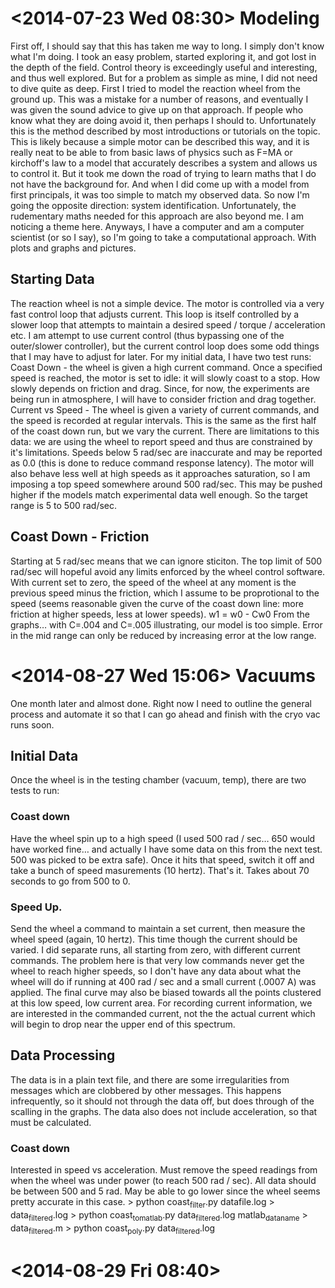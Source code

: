 * <2014-07-23 Wed 08:30> Modeling
First off, I should say that this has taken me way to long. I simply don't know what I'm doing. I took an easy problem, started exploring it, and got lost in the depth of the field. Control theory is exceedingly useful and interesting, and thus well explored. But for a problem as simple as mine, I did not need to dive quite as deep.
First I tried to model the reaction wheel from the ground up. This was a mistake for a number of reasons, and eventually I was given the sound advice to give up on that approach. If people who know what they are doing avoid it, then perhaps I should to. Unfortunately this is the method described by most introductions or tutorials on the topic. This is likely because a simple motor can be described this way, and it is really neat to be able to from basic laws of physics such as F=MA or kirchoff's law to a model that accurately describes a system and allows us to control it.
But it took me down the road of trying to learn maths that I do not have the background for. And when I did come up with a model from first principals, it was too simple to match my observed data. So now I'm going the opposite direction: system identification.
Unfortunately, the rudementary maths needed for this approach are also beyond me. I am noticing a theme here. Anyways, I have a computer and am a computer scientist (or so I say), so I'm going to take a computational approach. With plots and graphs and pictures.
** Starting Data
The reaction wheel is not a simple device. The motor is controlled via a very fast control loop that adjusts current. This loop is itself controlled by a slower loop that attempts to maintain a desired speed / torque / acceleration etc. I am attempt to use current control (thus bypassing one of the outer/slower controller), but the current control loop does some odd things that I may have to adjust for later.
For my initial data, I have two test runs:
  Coast Down - the wheel is given a high current command. Once a specified speed is reached, the motor is set to idle: it will slowly coast to a stop. How slowly depends on friction and drag. Since, for now, the experiments are being run in atmosphere, I will have to consider friction and drag together.
  Current vs Speed - The wheel is given a variety of current commands, and the speed is recorded at regular intervals. This is the same as the first half of the coast down run, but we vary the current.
There are limitations to this data: we are using the wheel to report speed and thus are constrained by it's limitations. Speeds below 5 rad/sec are inaccurate and may be reported as 0.0 (this is done to reduce command response latency). The motor will also behave less well at high speeds as it approaches saturation, so I am imposing a top speed somewhere around 500 rad/sec. This may be pushed higher if the models match experimental data well enough. So the target range is 5 to 500 rad/sec.
** Coast Down - Friction
Starting at 5 rad/sec means that we can ignore sticiton. The top limit of 500 rad/sec will hopeful avoid any limits enforced by the wheel control software. With current set to zero, the speed of the wheel at any moment is the previous speed minus the friction, which I assume to be proprotional to the speed (seems reasonable given the curve of the coast down line: more friction at higher speeds, less at lower speeds).
  w1 = w0 - Cw0
From the graphs... with C=.004 and C=.005 illustrating, our model is too simple. Error in the mid range can only be reduced by increasing error at the low range.

* <2014-08-27 Wed 15:06> Vacuums
One month later and almost done.
Right now I need to outline the general process and automate it so that I can go ahead and finish with the cryo vac runs soon.
** Initial Data
Once the wheel is in the testing chamber (vacuum, temp), there are two tests to run:
*** Coast down
Have the wheel spin up to a high speed (I used 500 rad / sec... 650 would have worked fine... and actually I have some data on this from the next test. 500 was picked to be extra safe). Once it hits that speed, switch it off and take a bunch of speed masurements (10 hertz). That's it. Takes about 70 seconds to go from 500 to 0.
*** Speed Up.
Send the wheel a command to maintain a set current, then measure the wheel speed (again, 10 hertz). This time though the current should be varied. I did separate runs, all starting from zero, with different current commands.
The problem here is that very low commands never get the wheel to reach higher speeds, so I don't have any data about what the wheel will do if running at 400 rad / sec and a small current (.0007 A) was applied. The final curve may also be biased towards all the points clustered at this low speed, low current area.
For recording current information, we are interested in the commanded current, not the the actual current which will begin to drop near the upper end of this spectrum.
** Data Processing
The data is in a plain text file, and there are some irregularities from messages which are clobbered by other messages. This happens infrequently, so it should not through the data off, but does through of the scalling in the graphs.
The data also does not include acceleration, so that must be calculated.
*** Coast down
Interested in speed vs acceleration.
Must remove the speed readings from when the wheel was under power (to reach 500 rad / sec). All data should be between 500 and 5 rad. May be able to go lower since the wheel seems pretty accurate in this case.
> python coast_filter.py datafile.log > data_filtered.log
> python coast_to_matlab.py data_filtered.log matlab_data_name > data_filtered.m
> python coast_poly.py data_filtered.log
* <2014-08-29 Fri 08:40>
